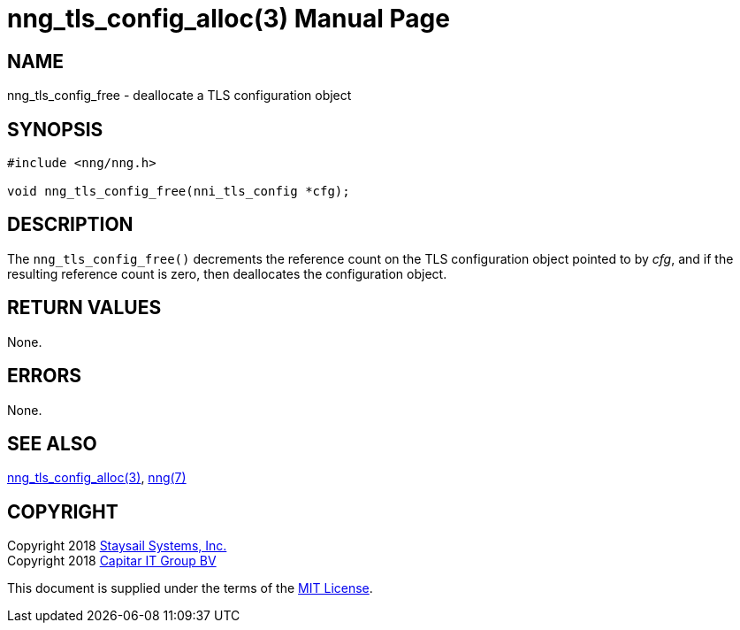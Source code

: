 nng_tls_config_alloc(3)
=======================
:doctype: manpage
:manmanual: nng
:mansource: nng
:manvolnum: 3
:icons: font
:source-highlighter: pygments
:copyright: Copyright 2018 Staysail Systems, Inc. <info@staysail.tech> \
            Copyright 2018 Capitar IT Group BV <info@capitar.com> \
            This software is supplied under the terms of the MIT License, a \
            copy of which should be located in the distribution where this \
            file was obtained (LICENSE.txt).  A copy of the license may also \
            be found online at https://opensource.org/licenses/MIT.

NAME
----
nng_tls_config_free - deallocate a TLS configuration object

SYNOPSIS
--------

[source, c]
-----------
#include <nng/nng.h>

void nng_tls_config_free(nni_tls_config *cfg);
-----------

DESCRIPTION
-----------

The `nng_tls_config_free()` decrements the reference count on the
TLS configuration object pointed to by 'cfg', and if the resulting
reference count is zero, then deallocates the configuration object.

RETURN VALUES
-------------

None.


ERRORS
------

None.


SEE ALSO
--------

<<nng_tls_config_alloc#,nng_tls_config_alloc(3)>>,
<<nng#,nng(7)>>


COPYRIGHT
---------

Copyright 2018 mailto:info@staysail.tech[Staysail Systems, Inc.] +
Copyright 2018 mailto:info@capitar.com[Capitar IT Group BV]

This document is supplied under the terms of the
https://opensource.org/licenses/MIT[MIT License].
